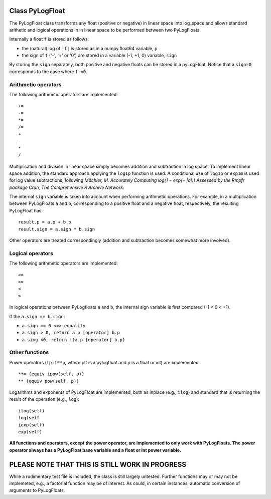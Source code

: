 ================
Class PyLogFloat
================

The PyLogFloat class transforms any float (positive or negative) in
linear space into log_space and allows standard arithetic and logical
operations in in linear space to be performed between two PyLogFloats.

Internally a float ``f`` is stored as follows:

- the (natural) log of ``|f|`` is stored as in a numpy.float64 variable, ``p``
- the sign of ``f`` ('-', '+' or '0') are stored in a variable (-1, +1, 0) variable, ``sign``

By storing the ``sign`` separately, both positive and negative floats can
be stored in a pyLogFloat. Notice that a ``sign=0`` corresponds to the
case where ``f =0``.

Arithmetic operators
--------------------

The following arithmetic operators are implemented::

  +=
  -=
  *=
  /=
  +
  -
  *
  /

Multiplication and division in linear space simply becomes addition
and subtraction in log space.  To implement linear space addition, the
standard approach applying the ``log1p`` function is used. A
conditional use of ``log1p`` or ``exp1m`` is used for log value
subtractions, following *Mächler, M. Accurately Computing log(1 − exp(−
|a|)) Assessed by the Rmpfr package Cran, The Comprehensive R Archive
Network*.

The internal ``sign`` variable is taken into account when performing
arithmetic operations. For example, in a multiplication between PyLogFloats ``a``
and ``b``, corresponding to a positive float and a negative float,
respectively, the resulting PyLogFloat has::

  result.p = a.p + b.p
  result.sign = a.sign * b.sign

Other operators are treated correspondingly (addition and subtraction
becomes somewhat more involved).


Logical operators
-----------------

The following arithmetic operators are implemented::
  
  <=
  >=
  <
  >

In logical operations between PyLogfloats ``a`` and ``b``, the
internal sign variable is first compared (-1 < 0 < +1).

If the ``a.sign == b.sign``:

- ``a.sign == 0 <=> equality``
- ``a.sign > 0, return a.p [operator] b.p``
- ``a.sing <0, return !(a.p [operator] b.p)``

Other functions
---------------

Power operators (``lplf**p``, where plf is a pylogfloat and p is a
float or int) are implemented::

  **= (equiv ipow(self, p))
  ** (equiv pow(self, p))

Logarithms and exponents of PyLogFloat are implemented, both as
inplace (e.g., ``ilog``) and standard that is returning the result of
the operation (e.g., ``log``)::

  ilog(self)
  log(self
  iexp(self)
  exp(self)

**All functions and operators, except the power operator, are
implemented to only work with PyLogFloats. The power operator
always has a PyLogFloat base variable and a float or int power
variable.**


===============================================
PLEASE NOTE THAT THIS IS STILL WORK IN PROGRESS
===============================================

While a rudimentary test file is included, the class is still largely
untested.  Further functions may or may not be implemeted, e.g., a
factorial function may be of interest. As could, in certain instances,
automatic conversion of arguments to PyLogFloats.
